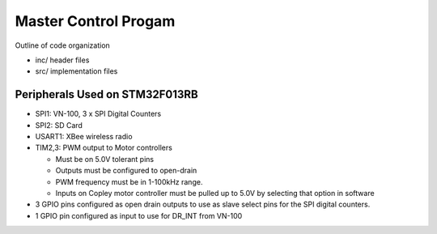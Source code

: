 Master Control Progam
=====================

Outline of code organization

- inc/  header files
- src/  implementation files


Peripherals Used on STM32F013RB
-------------------------------

- SPI1:  VN-100, 3 x SPI Digital Counters
- SPI2:  SD Card
- USART1: XBee wireless radio
- TIM2,3:  PWM output to Motor controllers

  - Must be on 5.0V tolerant pins
  - Outputs must be configured to open-drain
  - PWM frequency must be in 1-100kHz range.
  - Inputs on Copley motor controller must be pulled up to 5.0V by selecting that option in software

- 3 GPIO pins configured as open drain outputs to use as slave select
  pins for the SPI digital counters.
- 1 GPIO pin configured as input to use for DR_INT from VN-100
